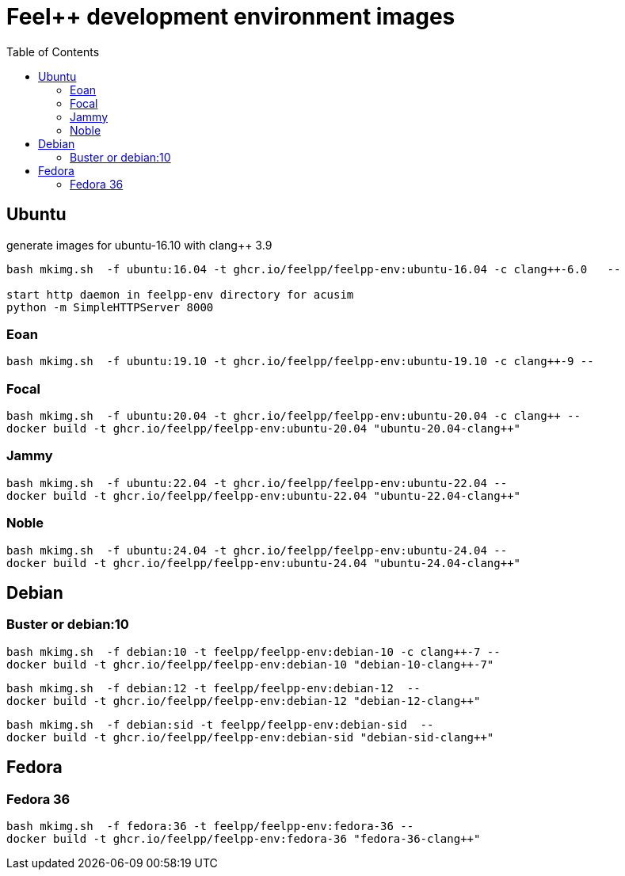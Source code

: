 = Feel++ development environment images
:toc:

== Ubuntu

generate images for ubuntu-16.10 with clang++ 3.9
----
bash mkimg.sh  -f ubuntu:16.04 -t ghcr.io/feelpp/feelpp-env:ubuntu-16.04 -c clang++-6.0   --

start http daemon in feelpp-env directory for acusim
python -m SimpleHTTPServer 8000
----

=== Eoan

----
bash mkimg.sh  -f ubuntu:19.10 -t ghcr.io/feelpp/feelpp-env:ubuntu-19.10 -c clang++-9 --
----

=== Focal

----
bash mkimg.sh  -f ubuntu:20.04 -t ghcr.io/feelpp/feelpp-env:ubuntu-20.04 -c clang++ --
docker build -t ghcr.io/feelpp/feelpp-env:ubuntu-20.04 "ubuntu-20.04-clang++"
----

=== Jammy

----
bash mkimg.sh  -f ubuntu:22.04 -t ghcr.io/feelpp/feelpp-env:ubuntu-22.04 --
docker build -t ghcr.io/feelpp/feelpp-env:ubuntu-22.04 "ubuntu-22.04-clang++"
----

=== Noble

----
bash mkimg.sh  -f ubuntu:24.04 -t ghcr.io/feelpp/feelpp-env:ubuntu-24.04 --
docker build -t ghcr.io/feelpp/feelpp-env:ubuntu-24.04 "ubuntu-24.04-clang++"
----

== Debian

=== Buster or debian:10

----
bash mkimg.sh  -f debian:10 -t feelpp/feelpp-env:debian-10 -c clang++-7 --
docker build -t ghcr.io/feelpp/feelpp-env:debian-10 "debian-10-clang++-7"
----

----
bash mkimg.sh  -f debian:12 -t feelpp/feelpp-env:debian-12  --
docker build -t ghcr.io/feelpp/feelpp-env:debian-12 "debian-12-clang++"
----

----
bash mkimg.sh  -f debian:sid -t feelpp/feelpp-env:debian-sid  --
docker build -t ghcr.io/feelpp/feelpp-env:debian-sid "debian-sid-clang++"
----

== Fedora

=== Fedora 36

----
bash mkimg.sh  -f fedora:36 -t feelpp/feelpp-env:fedora-36 --
docker build -t ghcr.io/feelpp/feelpp-env:fedora-36 "fedora-36-clang++"
----